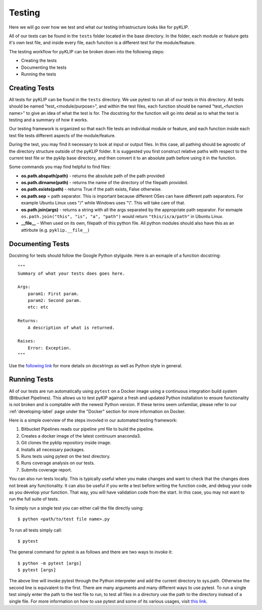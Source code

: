 .. _tests-label:


#######
Testing
#######

Here we will go over how we test and what our testing infrastructure looks like for pyKLIP.

All of our tests can be found in the ``tests`` folder located in the base directory. In the folder, each module or feature gets it's own test
file, and inside every file, each function is a different test for the module/feature.

The testing workflow for pyKLIP can be broken down into the following steps:

* Creating the tests
* Documenting the tests
* Running the tests


Creating Tests
==============
All tests for pyKLIP can be found in the ``tests`` directory. We use pytest to run all of our tests in this directory.
All tests should be named "test_<module/purpose>", and within the test files, each function should be named "test_<function
name>" to give an idea of what the test is for. The docstring for the function will go into detail as to what the test
is testing and a summary of how it works.

Our testing framework is organized so that each file tests an individual module or feature, and each function inside
each test file tests different aspects of the module/feature.

During the test, you may find it necessary to look at input or output files. In this case, all pathing should be agnostic of the directory structure outside of the pyKLIP folder.
It is suggested you first construct relative paths with respect to the current test file or the pyklip base directory, and then convert it to an absolute path before
using it in the function.

Some commands you may find helpful to find files:

* **os.path.abspath(path)** - returns the absolute path of the path provided
* **os.path.dirname(path)** - returns the name of the directory of the filepath provided.
* **os.path.exists(path)** - returns True if the path exists, False otherwise.
* **os.path.sep** = path separator. This is important because different OSes can have different path separators. For example Ubuntu Linux uses "/" while Windows uses "\\". This will take care of that.
* **os.path.join(args)** - returns a string with all the args separated by the appropriate path separator. For exmaple ``os.path.join("this", "is", "a", "path")`` would return ``"this/is/a/path"`` in Ubuntu Linux.
* **__file__** - When used on its own, filepath of this python file. All python modules should also have this as an attirbute (e.g. ``pyklip.__file__``)


Documenting Tests
=================
Docstring for tests should follow the Google Python stylguide. Here is an exmaple of a function docstring::

    """
    Summary of what your tests does goes here.

    Args:
        param1: First param.
        param2: Second param.
        etc: etc

    Returns:
        A description of what is returned.

    Raises:
        Error: Exception.
    """

Use the `following link <http://google.github.io/styleguide/pyguide.html?showone=Comments#Comments>`__ for more details on
docstrings as well as Python style in general.

Running Tests
=============
All of our tests are run automatically using ``pytest`` on a Docker image using a continuous integration build system (Bitbucket Pipelines). 
This allows us to test pyKIP against a fresh and updated Python installation to ensure functionality is not broken and is comptable with the newest Python version.
If these terms seem unfamiliar, please refer to our :ref:`developing-label` page under the "Docker" section for more
information on Docker.

Here is a simple overview of the steps invovled in our automated testing framework:

1. Bitbucket Pipelines reads our pipeline yml file to build the pipeline.
2. Creates a docker image of the latest continuum anaconda3.
3. Git clones the pyklip repository inside image.
4. Installs all necessary packages.
5. Runs tests using pytest on the test directory.
6. Runs coverage analysis on our tests.
7. Submits coverage report.

You can also run tests locally. This is typically useful when you make changes and want to check that the changes does not break any functionality.
It can also be useful if you write a test before writing the function code, and debug your code as you develop your function. That way, you will
have validation code from the start. In this case, you may not want to run the full suite of tests. 

To simply run a single test you can either call the file directly using::

    $ python <path/to/test file name>.py

To run all tests simply call::

    $ pytest

The general command for pytest is as follows and there are two ways to invoke it::

    $ python -m pytest [args]
    $ pytest [args]

The above line will invoke pytest through the Python interpreter and add the current directory to sys.path. Otherwise
the second line is equivalent to the first.
There are many arguments and many different ways to use pytest. To run a single test simply enter the path to the test
file to run, to test all files in a directory use the path to the directory instead of a single file.
For more information on how to use pytest and some of its various usages, visit `this link <https://docs.pytest.org/en/latest/usage.html#>`__.
